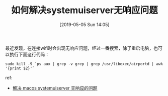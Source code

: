 #+TITLE: 如何解决systemuiserver无响应问题
#+DATE:[2019-05-05 Sun 14:05]


最近发现，在连接wifi时会出现无响应问题，经过一番搜索，除了重启电脑，也可以执行下面这行代码：

#+BEGIN_EXAMPLE
sudo kill -9 `ps aux | grep -v grep | grep /usr/libexec/airportd | awk '{print $2}'`
#+END_EXAMPLE

ref:
+ [[https://jiezhi.github.io/2019/03/07/macos-systemuiserver-not-responding/][解决 macos systemuiserver 无响应的问题]]




